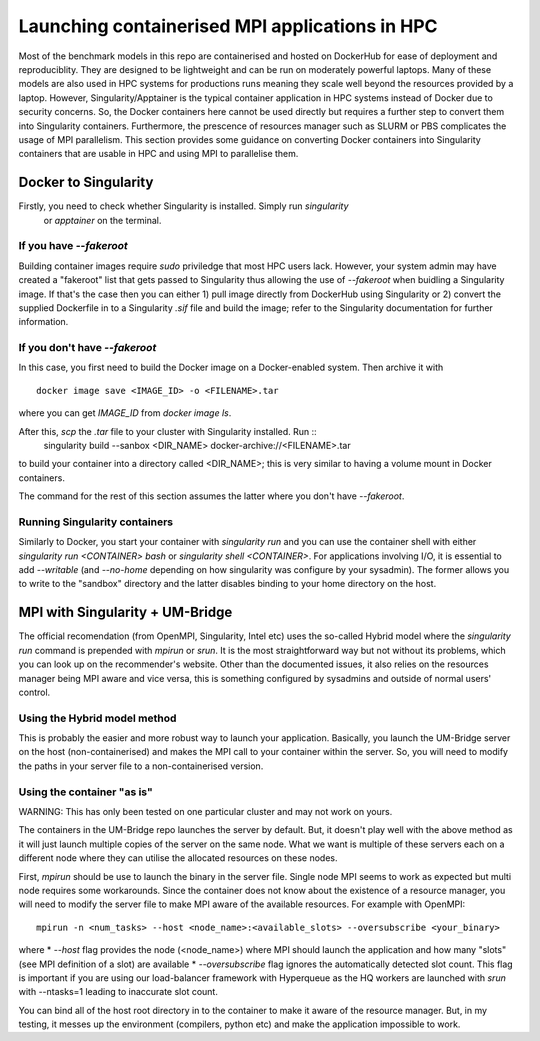 ===============================================
Launching containerised MPI applications in HPC
===============================================

Most of the benchmark models in this repo are containerised and hosted on DockerHub
for ease of deployment and reproduciblity. They are designed to be lightweight and 
can be run on moderately powerful laptops. Many of these models are also 
used in HPC systems for productions runs meaning they scale well beyond the resources
provided by a laptop. However, Singularity/Apptainer is the typical container
application in HPC systems instead of Docker due to security concerns. So, the
Docker containers here cannot be used directly but requires a further step to convert 
them into Singularity containers. Furthermore, the prescence of resources manager such
as SLURM or PBS complicates the usage of MPI parallelism. This section provides some
guidance on converting Docker containers into Singularity containers that are usable 
in HPC and using MPI to parallelise them.


Docker to Singularity
=====================

Firstly, you need to check whether Singularity is installed. Simply run `singularity`
 or `apptainer` on the terminal.

If you have `--fakeroot`
------------------------

Building container images require `sudo` priviledge that most HPC users lack. However, 
your system admin may have created a "fakeroot" list that gets passed to Singularity 
thus allowing the use of `--fakeroot` when buidling a Singularity image. If that's the
case then you can either 1) pull image directly from DockerHub using Singularity or 2)
convert the supplied Dockerfile in to a Singularity `.sif` file and build the image; 
refer to the Singularity documentation for further information.

If you don't have `--fakeroot`
------------------------------
In this case, you first need to build the Docker image on a Docker-enabled system. Then
archive it with ::
    docker image save <IMAGE_ID> -o <FILENAME>.tar
where you can get `IMAGE_ID` from `docker image ls`.

After this, `scp` the `.tar` file to your cluster with Singularity installed. Run ::
    singularity build --sanbox <DIR_NAME> docker-archive://<FILENAME>.tar
to build your container into a directory called <DIR_NAME>; this is very similar to having
a volume mount in Docker containers. 

The command for the rest of this section assumes the latter where you don't have `--fakeroot`.

Running Singularity containers
------------------------------
Similarly to Docker, you start your container with `singularity run` and you can use the 
container shell with either `singularity run <CONTAINER> bash` or `singularity shell <CONTAINER>`.
For applications involving I/O, it is essential to add `--writable` (and `--no-home` depending on
how singularity was configure by your sysadmin). The former allows you to write to the "sandbox" 
directory and the latter disables binding to your home directory on the host.


MPI with Singularity + UM-Bridge
================================
The official recomendation (from OpenMPI, Singularity, Intel etc) uses the so-called Hybrid model
where the `singularity run` command is prepended with `mpirun` or `srun`. It is the most straightforward
way but not without its problems, which you can look up on the recommender's website. Other than the 
documented issues, it also relies on the resources manager being MPI aware and vice versa, this is 
something configured by sysadmins and outside of normal users' control.

Using the Hybrid model method
-----------------------------
This is probably the easier and more robust way to launch your application. Basically, you launch
the UM-Bridge server on the host (non-containerised) and makes the MPI call to your container within the 
server. So, you will need to modify the paths in your server file to a non-containerised version.

Using the container "as is"
---------------------------
WARNING: This has only been tested on one particular cluster and may not work on yours.

The containers in the UM-Bridge repo launches the server by default. But, it doesn't play well with the
above method as it will just launch multiple copies of the server on the same node. What we want is
multiple of these servers each on a different node where they can utilise the allocated resources on
these nodes.

First, `mpirun` should be use to launch the binary in the server file. Single node MPI seems to work as
expected but multi node requires some workarounds. Since the container does not know about the existence
of a resource manager, you will need to modify the server file to make MPI aware of the available resources.
For example with OpenMPI::
    mpirun -n <num_tasks> --host <node_name>:<available_slots> --oversubscribe <your_binary>
where
* `--host` flag provides the node (<node_name>) where MPI should launch the application and how many "slots" 
(see MPI definition of a slot) are available
* `--oversubscribe` flag ignores the automatically detected slot count. This flag is important if you are using 
our load-balancer framework with Hyperqueue as the HQ workers are launched with `srun` with --ntasks=1 leading to
inaccurate slot count.

You can bind all of the host root directory in to the container to make it aware of the resource manager. But, in
my testing, it messes up the environment (compilers, python etc) and make the application impossible to work.
